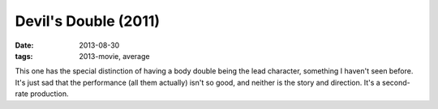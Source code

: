 Devil's Double (2011)
=====================

:date: 2013-08-30
:tags: 2013-movie, average



This one has the special distinction of having a body double being the
lead character, something I haven't seen before. It's just sad that
the performance (all them actually) isn't so good, and neither is
the story and direction. It's a second-rate production.

